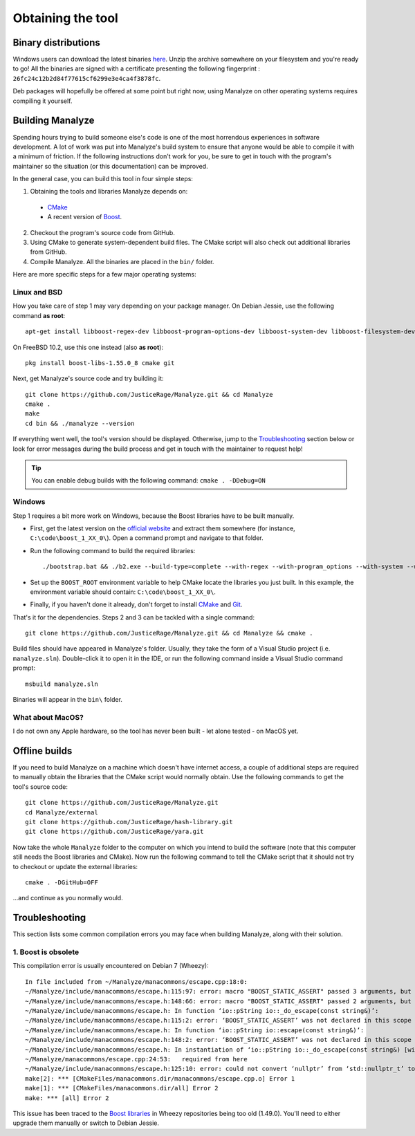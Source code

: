 ******************
Obtaining the tool
******************

Binary distributions
====================

Windows users can download the latest binaries `here <https://manalyzer.org/static/manalyze.rar>`_. Unzip the archive somewhere on your filesystem and you're ready to go! All the binaries are signed with a certificate presenting the following fingerprint : ``26fc24c12b2d84f77615cf6299e3e4ca4f3878fc``.

Deb packages will hopefully be offered at some point but right now, using Manalyze on other operating systems requires compiling it yourself.

Building Manalyze
=================

Spending hours trying to build someone else's code is one of the most horrendous experiences in software development. A lot of work was put into Manalyze's build system to ensure that anyone would be able to compile it with a minimum of friction. If the following instructions don't work for you, be sure to get in touch with the program's maintainer so the situation (or this documentation) can be improved.

In the general case, you can build this tool in four simple steps:

1. Obtaining the tools and libraries Manalyze depends on:

  * `CMake <https://cmake.org/download/>`_
  * A recent version of `Boost <http://www.boost.org/users/download/>`_.
  
2. Checkout the program's source code from GitHub.
3. Using CMake to generate system-dependent build files. The CMake script will also check out additional libraries from GitHub.
4. Compile Manalyze. All the binaries are placed in the ``bin/`` folder.

Here are more specific steps for a few major operating systems:

Linux and BSD
-------------

How you take care of step 1 may vary depending on your package manager. On Debian Jessie, use the following command **as root**::

    apt-get install libboost-regex-dev libboost-program-options-dev libboost-system-dev libboost-filesystem-dev build-essential cmake git
	
On FreeBSD 10.2, use this one instead (also **as root**)::

    pkg install boost-libs-1.55.0_8 cmake git
	
Next, get Manalyze's source code and try building it::

    git clone https://github.com/JusticeRage/Manalyze.git && cd Manalyze
    cmake .
    make
    cd bin && ./manalyze --version

If everything went well, the tool's version should be displayed. Otherwise, jump to the `Troubleshooting`_ section below or look for error messages during the build process and get in touch with the maintainer to request help!

.. TIP:: You can enable debug builds with the following command: ``cmake . -DDebug=ON``

Windows
-------

Step 1 requires a bit more work on Windows, because the Boost libraries have to be built manually.

* First, get the latest version on the `official website <http://www.boost.org/users/download/>`_ and extract them somewhere (for instance, ``C:\code\boost_1_XX_0\``). Open a command prompt and navigate to that folder.
* Run the following command to build the required libraries:
  ::

    ./bootstrap.bat && ./b2.exe --build-type=complete --with-regex --with-program_options --with-system --with-filesystem
* Set up the ``BOOST_ROOT`` environment variable to help CMake locate the libraries you just built. In this example, the environment variable should contain: ``C:\code\boost_1_XX_0\``.
* Finally, if you haven't done it already, don't forget to install `CMake`_ and `Git <https://git-scm.com/download/win>`_.

That's it for the dependencies. Steps 2 and 3 can be tackled with a single command::

    git clone https://github.com/JusticeRage/Manalyze.git && cd Manalyze && cmake .
	
Build files should have appeared in Manalyze's folder. Usually, they take the form of a Visual Studio project (i.e. ``manalyze.sln``). Double-click it to open it in the IDE, or run the following command inside a Visual Studio command prompt::

    msbuild manalyze.sln

Binaries will appear in the ``bin\`` folder.

What about MacOS?
-----------------
I do not own any Apple hardware, so the tool has never been built - let alone tested - on MacOS yet.

Offline builds
==============

If you need to build Manalyze on a machine which doesn't have internet access, a couple of additional steps are required to manually obtain the libraries that the CMake script would normally obtain. Use the following commands to get the tool's source code::

    git clone https://github.com/JusticeRage/Manalyze.git
    cd Manalyze/external
    git clone https://github.com/JusticeRage/hash-library.git
    git clone https://github.com/JusticeRage/yara.git

Now take the whole ``Manalyze`` folder to the computer on which you intend to build the software (note that this computer still needs the Boost libraries and CMake). Now run the following command to tell the CMake script that it should not try to checkout or update the external libraries::

    cmake . -DGitHub=OFF
	
...and continue as you normally would.

Troubleshooting
===============

This section lists some common compilation errors you may face when building Manalyze, along with their solution.

1. Boost is obsolete
--------------------

This compilation error is usually encountered on Debian 7 (Wheezy)::

	In file included from ~/Manalyze/manacommons/escape.cpp:18:0:
	~/Manalyze/include/manacommons/escape.h:115:97: error: macro "BOOST_STATIC_ASSERT" passed 3 arguments, but takes just 1
	~/Manalyze/include/manacommons/escape.h:148:66: error: macro "BOOST_STATIC_ASSERT" passed 2 arguments, but takes just 1
	~/Manalyze/include/manacommons/escape.h: In function ‘io::pString io::_do_escape(const string&)’:
	~/Manalyze/include/manacommons/escape.h:115:2: error: ‘BOOST_STATIC_ASSERT’ was not declared in this scope
	~/Manalyze/include/manacommons/escape.h: In function ‘io::pString io::escape(const string&)’:
	~/Manalyze/include/manacommons/escape.h:148:2: error: ‘BOOST_STATIC_ASSERT’ was not declared in this scope
	~/Manalyze/include/manacommons/escape.h: In instantiation of ‘io::pString io::_do_escape(const string&) [with Grammar = io::escaped_string_raw<std::back_insert_iterator<std::basic_string<char> > >; io::pString = boost::shared_ptr<std::basic_string<char> >; std::string = std::basic_string<char>]’:
	~/Manalyze/manacommons/escape.cpp:24:53:   required from here
	~/Manalyze/include/manacommons/escape.h:125:10: error: could not convert ‘nullptr’ from ‘std::nullptr_t’ to ‘io::pString {aka boost::shared_ptr<std::basic_string<char> >}’
	make[2]: *** [CMakeFiles/manacommons.dir/manacommons/escape.cpp.o] Error 1
	make[1]: *** [CMakeFiles/manacommons.dir/all] Error 2
	make: *** [all] Error 2

This issue has been traced to the `Boost libraries <http://www.boost.org/>`_ in Wheezy repositories being too old (1.49.0). You'll need to either upgrade them manually or switch to Debian Jessie.
